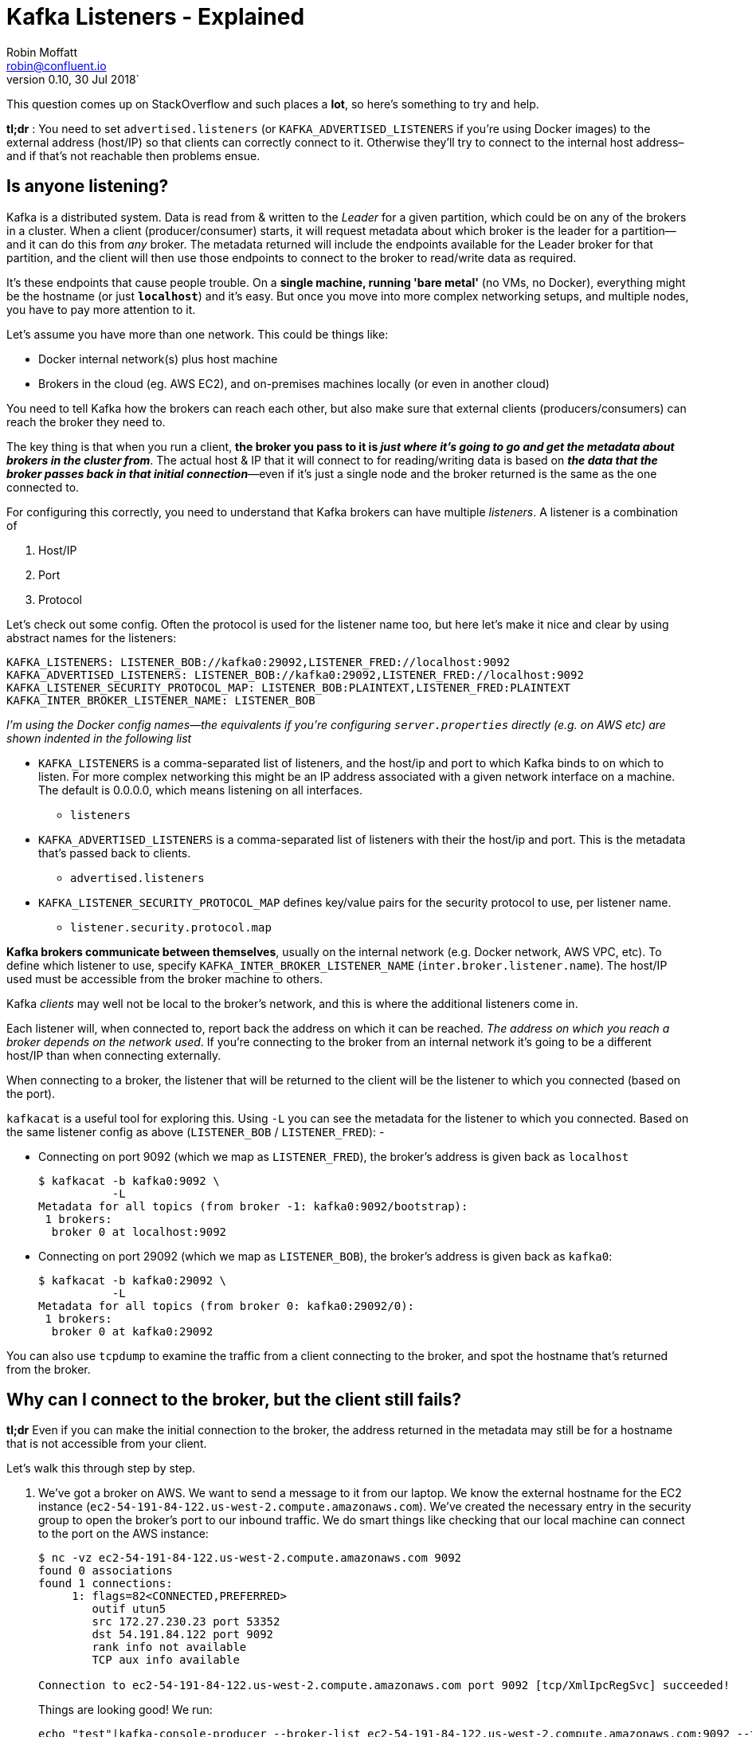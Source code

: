 = Kafka Listeners - Explained
Robin Moffatt <robin@confluent.io>
v0.10, 30 Jul 2018`

This question comes up on StackOverflow and such places a **lot**, so here's something to try and help.

**tl;dr** : You need to set `advertised.listeners` (or `KAFKA_ADVERTISED_LISTENERS` if you're using Docker images) to the external address (host/IP) so that clients can correctly connect to it. Otherwise they'll try to connect to the internal host address–and if that's not reachable then problems ensue.

== Is anyone listening? 

Kafka is a distributed system. Data is read from & written to the _Leader_ for a given partition, which could be on any of the brokers in a cluster. When a client (producer/consumer) starts, it will request metadata about which broker is the leader for a partition—and it can do this from _any_ broker. The metadata returned will include the endpoints available for the Leader broker for that partition, and the client will then use those endpoints to connect to the broker to read/write data as required. 

It's these endpoints that cause people trouble. On a *single machine, running 'bare metal'* (no VMs, no Docker), everything might be the hostname (or just *`localhost`*) and it's easy. But once you move into more complex networking setups, and multiple nodes, you have to pay more attention to it. 

Let's assume you have more than one network. This could be things like: 

- Docker internal network(s) plus host machine
- Brokers in the cloud (eg. AWS EC2), and on-premises machines locally (or even in another cloud)

You need to tell Kafka how the brokers can reach each other, but also make sure that external clients (producers/consumers) can reach the broker they need to. 

The key thing is that when you run a client, *the broker you pass to it is _just where it's going to go and get the metadata about brokers in the cluster from_*. The actual host & IP that it will connect to for reading/writing data is based on *_the data that the broker passes back in that initial connection_*—even if it's just a single node and the broker returned is the same as the one connected to.

For configuring this correctly, you need to understand that Kafka brokers can have multiple _listeners_. A listener is a combination of 

1. Host/IP
2. Port
3. Protocol

Let's check out some config. Often the protocol is used for the listener name too, but here let's make it nice and clear by using abstract names for the listeners:  

      KAFKA_LISTENERS: LISTENER_BOB://kafka0:29092,LISTENER_FRED://localhost:9092
      KAFKA_ADVERTISED_LISTENERS: LISTENER_BOB://kafka0:29092,LISTENER_FRED://localhost:9092
      KAFKA_LISTENER_SECURITY_PROTOCOL_MAP: LISTENER_BOB:PLAINTEXT,LISTENER_FRED:PLAINTEXT
      KAFKA_INTER_BROKER_LISTENER_NAME: LISTENER_BOB

_I'm using the Docker config names—the equivalents if you're configuring `server.properties` directly (e.g. on AWS etc) are shown indented in the following list_

* `KAFKA_LISTENERS` is a comma-separated list of listeners, and the host/ip and port to which Kafka binds to on which to listen. For more complex networking this might be an IP address associated with a given network interface on a machine. The default is 0.0.0.0, which means listening on all interfaces. 
    ** `listeners`
* `KAFKA_ADVERTISED_LISTENERS` is a comma-separated list of listeners with their the host/ip and port. This is the metadata that's passed back to clients. 
    ** `advertised.listeners`
* `KAFKA_LISTENER_SECURITY_PROTOCOL_MAP` defines key/value pairs for the security protocol to use, per listener name. 
    ** `listener.security.protocol.map`

*Kafka brokers communicate between themselves*, usually on the internal network (e.g. Docker network, AWS VPC, etc). To define which listener to use, specify `KAFKA_INTER_BROKER_LISTENER_NAME` (`inter.broker.listener.name`). The host/IP used must be accessible from the broker machine to others. 

Kafka _clients_ may well not be local to the broker's network, and this is where the additional listeners come in. 

Each listener will, when connected to, report back the address on which it can be reached. _The address on which you reach a broker depends on the network used_. If you're connecting to the broker from an internal network it's going to be a different host/IP than when connecting externally. 

When connecting to a broker, the listener that will be returned to the client will be the listener to which you connected (based on the port). 

`kafkacat` is a useful tool for exploring this. Using `-L` you can see the metadata for the listener to which you connected. Based on the same listener config as above (`LISTENER_BOB` / `LISTENER_FRED`): -

* Connecting on port 9092 (which we map as `LISTENER_FRED`), the broker's address is given back as `localhost`
+ 
[source,bash]
----
$ kafkacat -b kafka0:9092 \
           -L
Metadata for all topics (from broker -1: kafka0:9092/bootstrap):
 1 brokers:
  broker 0 at localhost:9092
----

* Connecting on port 29092 (which we map as `LISTENER_BOB`), the broker's address is given back as `kafka0`: 
+
[source,bash]
----
$ kafkacat -b kafka0:29092 \
           -L
Metadata for all topics (from broker 0: kafka0:29092/0):
 1 brokers:
  broker 0 at kafka0:29092
----

You can also use `tcpdump` to examine the traffic from a client connecting to the broker, and spot the hostname that's returned from the broker. 


== Why can I connect to the broker, but the client still fails? 

*tl;dr* Even if you can make the initial connection to the broker, the address returned in the metadata may still be for a hostname that is not accessible from your client. 

Let's walk this through step by step. 

1. We've got a broker on AWS. We want to send a message to it from our laptop. We know the external hostname for the EC2 instance (`ec2-54-191-84-122.us-west-2.compute.amazonaws.com`). We've created the necessary entry in the security group to open the broker's port to our inbound traffic. We do smart things like checking that our local machine can connect to the port on the AWS instance: 
+
[source,bash]
----
$ nc -vz ec2-54-191-84-122.us-west-2.compute.amazonaws.com 9092
found 0 associations
found 1 connections:
     1:	flags=82<CONNECTED,PREFERRED>
	outif utun5
	src 172.27.230.23 port 53352
	dst 54.191.84.122 port 9092
	rank info not available
	TCP aux info available

Connection to ec2-54-191-84-122.us-west-2.compute.amazonaws.com port 9092 [tcp/XmlIpcRegSvc] succeeded!
----
+
Things are looking good! We run: 
+
[source,bash]
----
echo "test"|kafka-console-producer --broker-list ec2-54-191-84-122.us-west-2.compute.amazonaws.com:9092 --topic test
----
+
Now…what happens next? 

2. Our laptop resolves `ec2-54-191-84-122.us-west-2.compute.amazonaws.com` successfully (to the IP address 54.191.84.122), and connects to the AWS machine on port 9092

3. The broker receives the inbound connection on port 9092. *It returns the metadata to the client, with the hostname `ip-172-31-18-160.us-west-2.compute.internal`* because this is the host name of the broker and the default value for `listeners`.

4. The client the tries to send data to the broker using the metadata it was given. Since `ip-172-31-18-160.us-west-2.compute.internal` is not resolvable from the internet, it fails. 
+
[source,bash]
----
$ echo "test"|kafka-console-producer --broker-list ec2-54-191-84-122.us-west-2.compute.amazonaws.com:9092 --topic test
>>[2018-07-30 15:08:41,932] ERROR Error when sending message to topic test with key: null, value: 4 bytes with error: (org.apache.kafka.clients.producer.internals.ErrorLoggingCallback)
org.apache.kafka.common.errors.TimeoutException: Expiring 1 record(s) for test-0: 1547 ms has passed since batch creation plus linger time
----

5. Puzzled, we try the same thing from the broker machine itself: 
+
[source,bash]
----
ec2-user@ip-172-31-18-160 ~> echo "foo"|kafka-console-producer --broker-list ec2-54-191-84-122.us-west-2.compute.amazonaws.com:9092 --topic test
>>
ec2-user@ip-172-31-18-160 ~>ec2-user@ip-172-31-18-160 ~> kafka-console-consumer --bootstrap-server ec2-54-191-84-122.us-west-2.compute.amazonaws.com:9092 --topic test --from-beginning
foo
----
+
It works fine! That's because regardless of the host/IP we connect to, we are connecting to port 9092, which is configured as the _internal_ listener, and thus reports back its hostname as `ip-172-31-18-160.us-west-2.compute.internal` which _is_ resolvable from the broker machine (it's its own hostname!)

6. We can make life even easier by using https://docs.confluent.io/current/app-development/kafkacat-usage.html[`kafkacat`]. Using the `-L` flag we can see the metadata returned by the broker: 
+
[source,bash]
----
$ kafkacat -b ec2-54-191-84-122.us-west-2.compute.amazonaws.com:9092 -L
Metadata for all topics (from broker -1: ec2-54-191-84-122.us-west-2.compute.amazonaws.com:9092/bootstrap):
 1 brokers:
  broker 0 at ip-172-31-18-160.us-west-2.compute.internal:9092
----
+
Clear as day, the _internal_ hostname is returned. This also makes this seemingly-confusing error make a lot more sense—connecting to one hostname, getting a lookup error on another: 
+
[source,bash]
----
$ kafkacat -b ec2-54-191-84-122.us-west-2.compute.amazonaws.com:9092 -C -t test
% ERROR: Local: Host resolution failure: ip-172-31-18-160.us-west-2.compute.internal:9092/0: Failed to resolve 'ip-172-31-18-160.us-west-2.compute.internal:9092': nodename nor servname provided, or not known
----
+
Here we're using `kafkacat` in producer mode (`-C`) from our local machine to try and read from the topic. As before, because we're getting the _internal_ listener hostname back from the broker in the metadata, the client cannot resolve that hostname to read/write from.



== I saw a StackOverflow answer suggesting to just update my hosts file…isn't that easier? 

This is nothing more than a hack to workaround a mis-configuration, instead of actually fixing it. 

If the broker is reporting back a hostname to which the client cannot connect, then hardcoding the hostname/IP combo into the local `/etc/hosts` may seem a nice fix. But this is a very brittle and manual solution. What happens when the IP changes, when you move hosts and forget to take the little hack with you, when other people want to do the same? 

Much better is to understand and actually fix the `advertised.listeners` setting for your network. 

== Docker example

image::images/docker01.png[]

Run within Docker, you will need to configure two listeners for Kafka: 

1. Communication _within the Docker network_. This could be inter-broker communication (i.e. between brokers), and between other components running in Docker such as Kafka Connect, or third-party clients or producers. 
+
For these comms, we need to use _the hostname of the Docker container(s)_. Each Docker container on the same Docker network will use the hostname of the Kafka broker container to reach it

2. Non-Docker network traffic. This could be clients running local on the Docker host machine, for example. The assumption is that they will connect on `localhost`, to a port exposed from the Docker container. 

Here's the docker-compose snippet: 

```
  kafka0:
    image: "confluentinc/cp-enterprise-kafka:5.0.0-rc3"
    ports:
      - '9092:9092'
    depends_on:
      - zookeeper
    environment:
      KAFKA_ADVERTISED_LISTENERS: LISTENER_BOB://kafka0:29092,LISTENER_FRED://localhost:9092
      KAFKA_LISTENER_SECURITY_PROTOCOL_MAP: LISTENER_BOB:PLAINTEXT,LISTENER_FRED:PLAINTEXT
    […]
```

* Clients _within_ the Docker network connect using listener "BOB", with port 29092 and hostname `kafka0`. In doing so, they get back the hostname `kafka0` to which to connect. Each docker container will resolve `kafka0` using Docker's internal network, and be able to reach the broker. 
* Clients _external_ to the Docker network connect using listener "FRED", with port 9092 and hostname `localhost`. Port 9092 is exposed by the Docker container and so available to connect to. When clients connect, they are given the hostname `localhost` for the broker's metadata, and so connect to this when reading/writing data. 
* The above configuration would _not_ handle the scenario in which a client external to Docker _and_ external to the host machine wants to connect. This is because neither `kafka0` (the internal Docker hostname) _or_ `localhost` (the loopback address for the Docker host machine) would be resolvable. 

== AWS/IaaS example

_I'm naming AWS because it's what the majority of people use, but this applies to any IaaS/Cloud solution._

Exactly the same concepts apply here as with Docker. The main difference is that whilst with Docker the external connections may well be just on localhost (as above), with Cloud-hosted Kafka (such as on AWS) the external connection will be from a machine not local to to the broker and which will need to be able to connect to the broker. 

A further complication is that whilst Docker networks are heavily segregated from the host's, on IaaS often the _external_ hostname is resolvable _internally_, making it hit and miss when you may actually encounter these problems. 

There are two approaches, depending on whether the external address through which you're going to connect to the broker is also resolvable locally to all of the brokers on the network (e.g VPC). 

=== Option 1 - external address IS resolvable locally

image:images/aws01.png[]

You can get by with one listener here. The existing listener, called `PLAINTEXT`, just needs overriding to set the advertised hostname (i.e. the one that is passed to inbound clients)

    advertised.listeners=PLAINTEXT://ec2-54-191-84-122.us-west-2.compute.amazonaws.com:9092

Now connections both internally and externally will use `ec2-54-191-84-122.us-west-2.compute.amazonaws.com` for connecting. Because `ec2-54-191-84-122.us-west-2.compute.amazonaws.com` can be resolved both locally and externally, things work fine. 

=== Option 2 - external address is NOT resolvable locally

You will need to configure two listeners for Kafka: 

1. Communication _within the AWS network (VPC)_. This could be inter-broker communication (i.e. between brokers), and between other components running in the VPC such as Kafka Connect, or third-party clients or producers. 
+
For these comms, we need to use _the internal IP of the EC2 machine_ (or hostname, if DNS is configured). 

2. External AWS traffic. This could be testing connectivity from a laptop, or simply from machines not hosted in Amazon. In both cases, the external IP of the instance needs to be used (or hostname, if DNS is configured). 

image:images/aws02.png[]

Here's an example configuration: 

[source,bash]
----
listeners=INTERNAL://0.0.0.0:19092,EXTERNAL://0.0.0.0:9092
listener.security.protocol.map=INTERNAL:PLAINTEXT,EXTERNAL:PLAINTEXT
advertised.listeners=INTERNAL://ip-172-31-18-160.us-west-2.compute.internal:19092,EXTERNAL://ec2-54-191-84-122.us-west-2.compute.amazonaws.com:9092
inter.broker.listener.name=INTERNAL
----

== Exploring listeners with Docker

Take a look at https://github.com/rmoff/kafka-listeners. This includes a docker-compose to bring up a Zookeeper instance along with Kafka broker configured with several listeners. 

* Listener `BOB` (port 29092) for internal traffic on the Docker network
+
[source,bash]
----
$ docker run -t --network listeners_default \
            confluentinc/cp-kafkacat \
            kafkacat -b kafka0:29092 \
                     -L
Metadata for all topics (from broker 0: kafka0:29092/0):
 1 brokers:
  broker 0 at kafka0:29092
----

* Listener `FRED` (port 9092) for traffic from the Docker-host machine (`localhost`)
+
[source,bash]
----
$ docker run -t --network listeners_default \
            confluentinc/cp-kafkacat \
            kafkacat -b kafka0:9092 \
                     -L
Metadata for all topics (from broker -1: kafka0:9092/bootstrap):
 1 brokers:
  broker 0 at localhost:9092
----

* Listener `ALICE` (port 29094) for traffic from outside, reaching the Docker host on the DNS name `never-gonna-give-you-up`
+
[source,bash]
----
$ docker run -t --network listeners_default \
            confluentinc/cp-kafkacat \
            kafkacat -b kafka0:29094 \
                     -L
Metadata for all topics (from broker -1: kafka0:29094/bootstrap):
 1 brokers:
  broker 0 at never-gonna-give-you-up:29094
----

== References

* https://kafka.apache.org/documentation/#brokerconfigs
* https://cwiki.apache.org/confluence/display/KAFKA/KIP-103%3A+Separation+of+Internal+and+External+traffic
* https://cwiki.apache.org/confluence/display/KAFKA/KIP-2+-+Refactor+brokers+to+allow+listening+on+multiple+ports+and+IPs
* https://cwiki.apache.org/confluence/display/KAFKA/Multiple+Listeners+for+Kafka+Brokers
* https://stackoverflow.com/questions/42998859/kafka-server-configuration-listeners-vs-advertised-listeners
